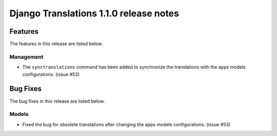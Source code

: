 Django Translations 1.1.0 release notes
---------------------------------------

Features
^^^^^^^^

The features in this release are listed below.

Management
""""""""""

- The ``synctranslations`` command has been added to
  synchronize the translations with
  the apps models configurations. (issue #53)

Bug Fixes
^^^^^^^^^

The bug fixes in this release are listed below.

Models
""""""

- Fixed the bug for obsolete translations after changing
  the apps models configurations. (issue #53)

